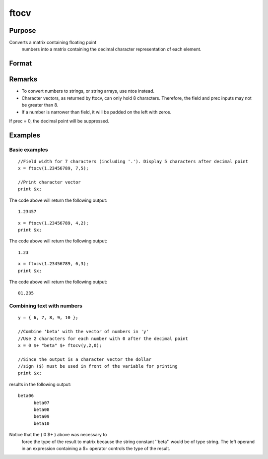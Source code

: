 
ftocv
==============================================

Purpose
----------------

Converts a matrix containing floating point
 numbers into a matrix containing the decimal
 character representation of each element.

Format
----------------
.. function:: ftocv(x, field, prec)

    :param x: 
    :type x: NxK matrix containing numeric data to be converted

    :param field: minimum field width.
    :type field: scalar

    :param prec: the numbers created will have  prec
        places after the decimal point.
    :type prec: scalar

    :returns: y (*NxK character matrix*) containing the decimal character
        equivalent of the corresponding elements in x
        in the format defined by  field and  prec.

Remarks
-------

-  To convert numbers to strings, or string arrays, use ntos instead.
-  Character vectors, as returned by ftocv, can only hold 8 characters.
   Therefore, the field and prec inputs may not be greater than 8.
-  If a number is narrower than field, it will be padded on the left
   with zeros.

If prec = 0, the decimal point will be suppressed.


Examples
----------------

Basic examples
++++++++++++++

::

    //Field width for 7 characters (including '.'). Display 5 characters after decimal point
    x = ftocv(1.23456789, 7,5);
    
    //Print character vector
    print $x;

The code above will return the following output:

::

    1.23457

::

    x = ftocv(1.23456789, 4,2);
    print $x;

The code above will return the following output:

::

    1.23

::

    x = ftocv(1.23456789, 6,3);
    print $x;

The code above will return the following output:

::

    01.235

Combining text with numbers
+++++++++++++++++++++++++++

::

    y = { 6, 7, 8, 9, 10 };
    
    //Combine 'beta' with the vector of numbers in 'y'
    //Use 2 characters for each number with 0 after the decimal point
    x = 0 $+ "beta" $+ ftocv(y,2,0);
    
    //Since the output is a character vector the dollar
    //sign ($) must be used in front of the variable for printing
    print $x;

results in the following output:

::

    beta06
          beta07
          beta08
          beta09
          beta10

Notice that the ( 0 $+ ) above was necessary to
 force the type of the result to matrix because the
 string constant ''beta'' would be of type string. The
 left operand in an expression containing a $+ operator
 controls the type of the result.

.. seealso:: Functions :func:`ftos`, :func:`ntos`
